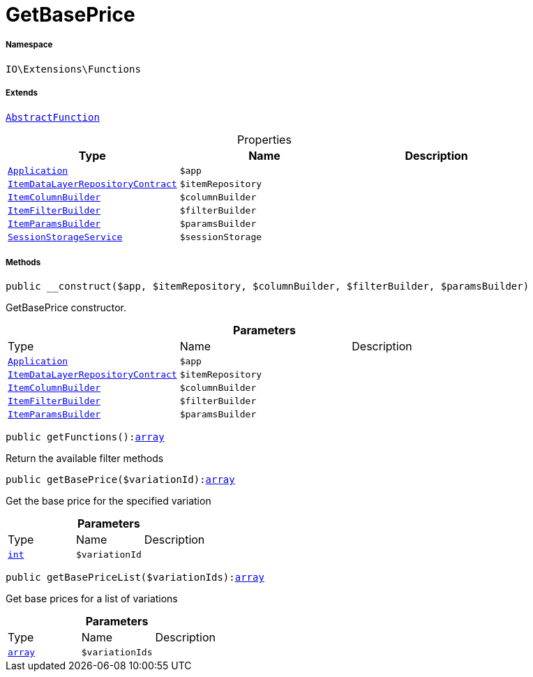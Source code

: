 :table-caption!:
:example-caption!:
:source-highlighter: prettify
:sectids!:
[[io__getbaseprice]]
= GetBasePrice





===== Namespace

`IO\Extensions\Functions`

===== Extends
xref:IO/Extensions/AbstractFunction.adoc#[`AbstractFunction`]




.Properties
|===
|Type |Name |Description

| xref:stable7@interface::Miscellaneous.adoc#miscellaneous_plugin_application[`Application`]
a|`$app`
||xref:stable7@interface::Item.adoc#item_contracts_itemdatalayerrepositorycontract[`ItemDataLayerRepositoryContract`]
a|`$itemRepository`
||xref:IO/Builder/Item/ItemColumnBuilder.adoc#[`ItemColumnBuilder`]
a|`$columnBuilder`
||xref:IO/Builder/Item/ItemFilterBuilder.adoc#[`ItemFilterBuilder`]
a|`$filterBuilder`
||xref:IO/Builder/Item/ItemParamsBuilder.adoc#[`ItemParamsBuilder`]
a|`$paramsBuilder`
||xref:IO/Services/SessionStorageService.adoc#[`SessionStorageService`]
a|`$sessionStorage`
|
|===


===== Methods

[source%nowrap, php, subs=+macros]
[#__construct]
----

public __construct($app, $itemRepository, $columnBuilder, $filterBuilder, $paramsBuilder)

----





GetBasePrice constructor.

.*Parameters*
|===
|Type |Name |Description
| xref:stable7@interface::Miscellaneous.adoc#miscellaneous_plugin_application[`Application`]
a|`$app`
|

|xref:stable7@interface::Item.adoc#item_contracts_itemdatalayerrepositorycontract[`ItemDataLayerRepositoryContract`]
a|`$itemRepository`
|

|xref:IO/Builder/Item/ItemColumnBuilder.adoc#[`ItemColumnBuilder`]
a|`$columnBuilder`
|

|xref:IO/Builder/Item/ItemFilterBuilder.adoc#[`ItemFilterBuilder`]
a|`$filterBuilder`
|

|xref:IO/Builder/Item/ItemParamsBuilder.adoc#[`ItemParamsBuilder`]
a|`$paramsBuilder`
|
|===


[source%nowrap, php, subs=+macros]
[#getfunctions]
----

public getFunctions():link:http://php.net/array[array^]

----





Return the available filter methods

[source%nowrap, php, subs=+macros]
[#getbaseprice]
----

public getBasePrice($variationId):link:http://php.net/array[array^]

----





Get the base price for the specified variation

.*Parameters*
|===
|Type |Name |Description
|link:http://php.net/int[`int`^]
a|`$variationId`
|
|===


[source%nowrap, php, subs=+macros]
[#getbasepricelist]
----

public getBasePriceList($variationIds):link:http://php.net/array[array^]

----





Get base prices for a list of variations

.*Parameters*
|===
|Type |Name |Description
|link:http://php.net/array[`array`^]
a|`$variationIds`
|
|===


